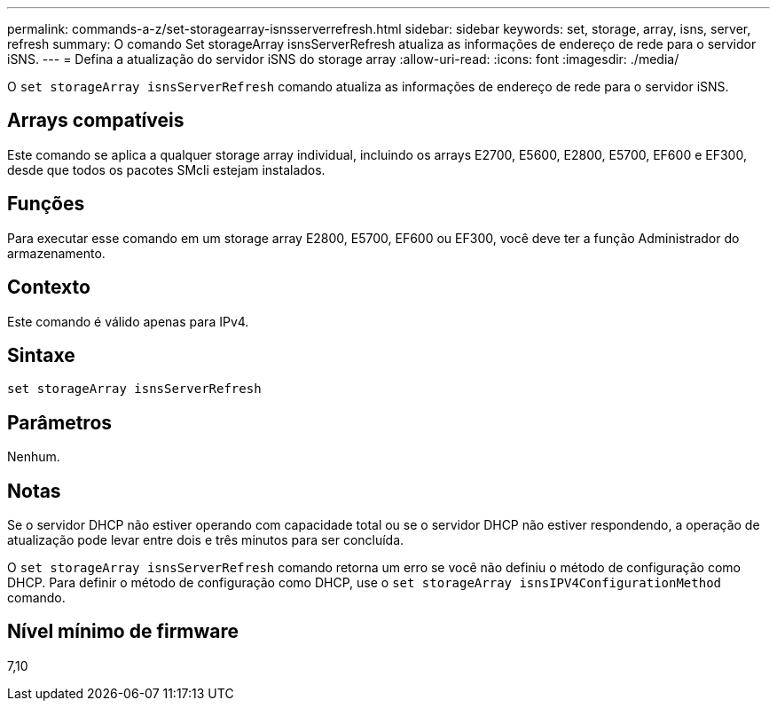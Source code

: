 ---
permalink: commands-a-z/set-storagearray-isnsserverrefresh.html 
sidebar: sidebar 
keywords: set, storage, array, isns, server, refresh 
summary: O comando Set storageArray isnsServerRefresh atualiza as informações de endereço de rede para o servidor iSNS. 
---
= Defina a atualização do servidor iSNS do storage array
:allow-uri-read: 
:icons: font
:imagesdir: ./media/


[role="lead"]
O `set storageArray isnsServerRefresh` comando atualiza as informações de endereço de rede para o servidor iSNS.



== Arrays compatíveis

Este comando se aplica a qualquer storage array individual, incluindo os arrays E2700, E5600, E2800, E5700, EF600 e EF300, desde que todos os pacotes SMcli estejam instalados.



== Funções

Para executar esse comando em um storage array E2800, E5700, EF600 ou EF300, você deve ter a função Administrador do armazenamento.



== Contexto

Este comando é válido apenas para IPv4.



== Sintaxe

[listing]
----
set storageArray isnsServerRefresh
----


== Parâmetros

Nenhum.



== Notas

Se o servidor DHCP não estiver operando com capacidade total ou se o servidor DHCP não estiver respondendo, a operação de atualização pode levar entre dois e três minutos para ser concluída.

O `set storageArray isnsServerRefresh` comando retorna um erro se você não definiu o método de configuração como DHCP. Para definir o método de configuração como DHCP, use o `set storageArray isnsIPV4ConfigurationMethod` comando.



== Nível mínimo de firmware

7,10
